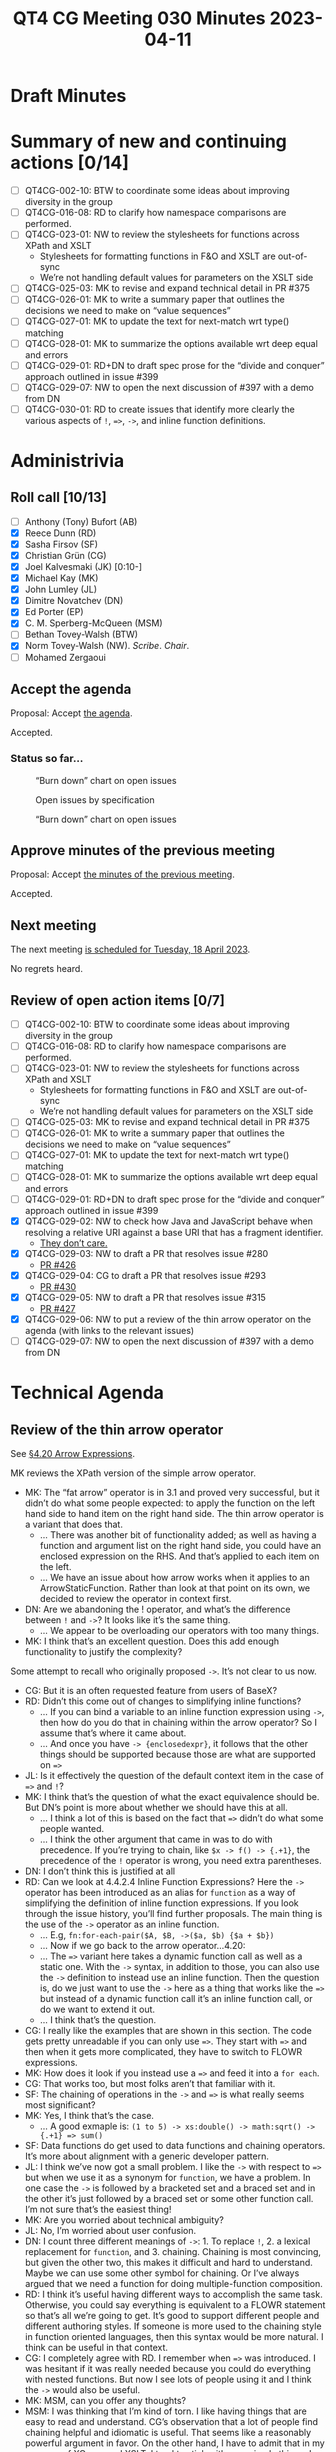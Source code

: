 :PROPERTIES:
:ID:       5AB9183B-DA21-4E12-88F0-12798AF47682
:END:
#+title: QT4 CG Meeting 030 Minutes 2023-04-11
#+author: Norm Tovey-Walsh
#+filetags: :qt4cg:
#+options: html-style:nil h:6
#+html_head: <link rel="stylesheet" type="text/css" href="/meeting/css/htmlize.css"/>
#+html_head: <link rel="stylesheet" type="text/css" href="../../../css/style.css"/>
#+html_head: <link rel="shortcut icon" href="/img/QT4-64.png" />
#+html_head: <link rel="apple-touch-icon" sizes="64x64" href="/img/QT4-64.png" type="image/png" />
#+html_head: <link rel="apple-touch-icon" sizes="76x76" href="/img/QT4-76.png" type="image/png" />
#+html_head: <link rel="apple-touch-icon" sizes="120x120" href="/img/QT4-120.png" type="image/png" />
#+html_head: <link rel="apple-touch-icon" sizes="152x152" href="/img/QT4-152.png" type="image/png" />
#+options: author:nil email:nil creator:nil timestamp:nil
#+startup: showall

* Draft Minutes
:PROPERTIES:
:unnumbered: t
:CUSTOM_ID: minutes
:END:

* Summary of new and continuing actions [0/14]
:PROPERTIES:
:unnumbered: t
:CUSTOM_ID: new-actions
:END:


+ [ ] QT4CG-002-10: BTW to coordinate some ideas about improving diversity in the group
+ [ ] QT4CG-016-08: RD to clarify how namespace comparisons are performed.
+ [ ] QT4CG-023-01: NW to review the stylesheets for functions across XPath and XSLT
  + Stylesheets for formatting functions in F&O and XSLT are out-of-sync
  + We’re not handling default values for parameters on the XSLT side
+ [ ] QT4CG-025-03: MK to revise and expand technical detail in PR #375
+ [ ] QT4CG-026-01: MK to write a summary paper that outlines the decisions we need to make on “value sequences”
+ [ ] QT4CG-027-01: MK to update the text for next-match wrt type() matching
+ [ ] QT4CG-028-01: MK to summarize the options available wrt deep equal and errors
+ [ ] QT4CG-029-01: RD+DN to draft spec prose for the “divide and conquer” approach outlined in issue #399
+ [ ] QT4CG-029-07: NW to open the next discussion of #397 with a demo from DN
+ [ ] QT4CG-030-01: RD to create issues that identify more clearly the various aspects of ~!~, ~=>~, ~->~, and inline function definitions.


* Administrivia
:PROPERTIES:
:CUSTOM_ID: administrivia
:END:

** Roll call [10/13]
:PROPERTIES:
:CUSTOM_ID: roll-call
:END:

+ [ ] Anthony (Tony) Bufort (AB)
+ [X] Reece Dunn (RD)
+ [X] Sasha Firsov (SF)
+ [X] Christian Grün (CG)
+ [X] Joel Kalvesmaki (JK) [0:10-]
+ [X] Michael Kay (MK)
+ [X] John Lumley (JL)
+ [X] Dimitre Novatchev (DN)
+ [X] Ed Porter (EP)
+ [X] C. M. Sperberg-McQueen (MSM)
+ [ ] Bethan Tovey-Walsh (BTW)
+ [X] Norm Tovey-Walsh (NW). /Scribe/. /Chair/.
+ [ ] Mohamed Zergaoui

** Accept the agenda
:PROPERTIES:
:CUSTOM_ID: agenda
:END:

Proposal: Accept [[../../agenda/2023/04-11.html][the agenda]].

Accepted.

*** Status so far…
:PROPERTIES:
:CUSTOM_ID: h-C1590AE6-AA6D-49E9-A040-5006E92C0784
:END:

#+CAPTION: “Burn down” chart on open issues
#+NAME:   fig:open-issues
[[./issues-open-2023-04-11.png]]

#+CAPTION: Open issues by specification
#+NAME:   fig:open-issues-by-spec
[[./issues-by-spec-2023-04-11.png]]

#+CAPTION: “Burn down” chart on open issues
#+NAME:   fig:open-issues-by-type
[[./issues-by-type-2023-04-11.png]]

** Approve minutes of the previous meeting
:PROPERTIES:
:CUSTOM_ID: approve-minutes
:END:

Proposal: Accept [[../../minutes/2023/04-04.html][the minutes of the previous meeting]].

Accepted.

** Next meeting
:PROPERTIES:
:CUSTOM_ID: next-meeting
:END:

The next meeting [[../../agenda/2023/04-18.html][is scheduled for Tuesday, 18 April 2023]].

No regrets heard.

** Review of open action items [0/7]
:PROPERTIES:
:CUSTOM_ID: open-actions
:END:

+ [ ] QT4CG-002-10: BTW to coordinate some ideas about improving diversity in the group
+ [ ] QT4CG-016-08: RD to clarify how namespace comparisons are performed.
+ [ ] QT4CG-023-01: NW to review the stylesheets for functions across XPath and XSLT
  + Stylesheets for formatting functions in F&O and XSLT are out-of-sync
  + We’re not handling default values for parameters on the XSLT side
+ [ ] QT4CG-025-03: MK to revise and expand technical detail in PR #375
+ [ ] QT4CG-026-01: MK to write a summary paper that outlines the decisions we need to make on “value sequences”
+ [ ] QT4CG-027-01: MK to update the text for next-match wrt type() matching
+ [ ] QT4CG-028-01: MK to summarize the options available wrt deep equal and errors
+ [ ] QT4CG-029-01: RD+DN to draft spec prose for the “divide and conquer” approach outlined in issue #399
+ [X] QT4CG-029-02: NW to check how Java and JavaScript behave when resolving a relative URI against a base URI that has a fragment identifier.
  + [[https://lists.w3.org/Archives/Public/public-xslt-40/2023Apr/0003.html][They don’t care.]]
+ [X] QT4CG-029-03: NW to draft a PR that resolves issue #280
  + [[https://github.com/qt4cg/qtspecs/pull/426][PR #426]]
+ [X] QT4CG-029-04: CG to draft a PR that resolves issue #293
  + [[https://github.com/qt4cg/qtspecs/pull/430][PR #430]]
+ [X] QT4CG-029-05: NW to draft a PR that resolves issue #315
  + [[https://github.com/qt4cg/qtspecs/pull/427][PR #427]]
+ [X] QT4CG-029-06: NW to put a review of the thin arrow operator on the agenda (with links to the relevant issues)
+ [ ] QT4CG-029-07: NW to open the next discussion of #397 with a demo from DN

* Technical Agenda
:PROPERTIES:
:CUSTOM_ID: technical-agenda
:END:

** Review of the thin arrow operator
:PROPERTIES:
:CUSTOM_ID: h-36640F80-52CF-4E9B-B441-66F9020FD99F
:END:

See [[https://qt4cg.org/specifications/xquery-40/xpath-40.html#id-arrow-operator][§4.20 Arrow Expressions]].

MK reviews the XPath version of the simple arrow operator.

+ MK: The “fat arrow” operator is in 3.1 and proved very successful,
  but it didn’t do what some people expected: to apply the function on
  the left hand side to hand item on the right hand side. The thin
  arrow operator is a variant that does that.
  + … There was another bit of functionality added; as well as having
    a function and argument list on the right hand side, you could
    have an enclosed expression on the RHS. And that’s applied to each
    item on the left.
  + … We have an issue about how arrow works when it applies to an
    ArrowStaticFunction. Rather than look at that point on its own, we
    decided to review the operator in context first.
+ DN: Are we abandoning the ! operator, and what’s the difference
  between =!= and ~->~? It looks like it’s the same thing.
  + … We appear to be overloading our operators with too many things.
+ MK: I think that’s an excellent question. Does this add enough
  functionality to justify the complexity?

Some attempt to recall who originally proposed ~->~. It’s not clear to
us now.

+ CG: But it is an often requested feature from users of BaseX?
+ RD: Didn’t this come out of changes to simplifying inline functions?
  + … If you can bind a variable to an inline function expression
    using ~->~, then how do you do that in chaining within the arrow operator?
    So I assume that’s where it came about.
  + … And once you have =-> {enclosedexpr}=, it follows that the other
    things should be supported because those are what are supported on ~=>~
+ JL: Is it effectively the question of the default context item in the case of ~=>~ and ~!~?
+ MK: I think that’s the question of what the exact equivalence should
  be. But DN’s point is more about whether we should have this at all.
  + … I think a lot of this is based on the fact that ~=>~ didn’t do
    what some people wanted.
  + … I think the other argument that came in was to do with
    precedence. If you’re trying to chain, like ~$x -> f() -> {.+1}~, the precedence of the =!= 
    operator is wrong, you need extra parentheses.
+ DN: I don’t think this is justified at all
+ RD: Can we look at 4.4.2.4 Inline Function Expressions? Here the
  ~->~ operator has been introduced as an alias for =function= as a
  way of simplifying the definition of inline function expressions. If
  you look through the issue history, you’ll find further proposals.
  The main thing is the use of the =->= operator as an inline function.
  + … E.g, =fn:for-each-pair($A, $B, ->($a, $b) {$a + $b})=
  + … Now if we go back to the arrow operator…4.20:
  + … The ~=>~ variant here takes a dynamic function call as well as a
    static one. With the ~->~ syntax, in addition to those, you can
    also use the ~->~ definition to instead use an inline function.
    Then the question is, do we just want to use the ~->~ here as a
    thing that works like the ~=>~ but instead of a dynamic function
    call it’s an inline function call, or do we want to extend it out.
  + … I think that’s the question.
+ CG: I really like the examples that are shown in this section. The
  code gets pretty unreadable if you can only use ~=>~. They start
  with ~=>~ and then when it gets more complicated, they have to
  switch to FLOWR expressions.
+ MK: How does it look if you instead use a ~=>~ and feed it into a ~for each~.
+ CG: That works too, but most folks aren’t that familiar with it.
+ SF: The chaining of operations in the ~->~ and ~=>~ is what really seems most significant?
+ MK: Yes, I think that’s the case.
  + … A good exmaple is: ~(1 to 5) -> xs:double() -> math:sqrt() -> {.+1} => sum()~
+ SF: Data functions do get used to data functions and chaining
  operators. It’s more about alignment with a generic developer
  pattern.
+ JL: I think we’ve now got a small problem. I like the ~->~ with
  respect to ~=>~ but when we use it as a synonym for =function=, we
  have a problem. In one case the ~->~ is followed by a bracketed set
  and a braced set and in the other it’s just followed by a braced set
  or some other function call. I’m not sure that’s the easiest thing!
+ MK: Are you worried about technical ambiguity?
+ JL: No, I’m worried about user confusion.
+ DN: I count three different meanings of ~->~: 1. To replace ~!~, 2.
  a lexical replacement for =function=, and 3. chaining. Chaining is
  most convincing, but given the other two, this makes it difficult
  and hard to understand. Maybe we can use some other symbol for
  chaining. Or I’ve always argued that we need a function for doing
  multiple-function composition.
+ RD: I think it’s useful having different ways to accomplish the same
  task. Otherwise, you could say everything is equivalent to a FLOWR
  statement so that’s all we’re going to get. It’s good to support
  different people and different authoring styles. If someone is more
  used to the chaining style in function oriented languages, then this
  syntax would be more natural. I think can be useful in that context.
+ CG: I completely agree with RD. I remember when ~=>~ was introduced.
  I was hesitant if it was really needed because you could do
  everything with nested functions. But now I see lots of people using
  it and I think the ~->~ would also be useful.
+ MK: MSM, can you offer any thoughts?
+ MSM: I was thinking that I’m kind of torn. I like having things that
  are easy to read and understand. CG’s observation that a lot of
  people find chaining helpful and idiomatic is useful. That seems
  like a reasonably powerful argument in favor. On the other hand, I
  have to admit that in my own use of XQuery and XSLT, I tend to stick
  with very simple things. I write almost everything as FLOWR
  expressions because I find them easy to read and understand and use.
  So getting away from them has no particular appeal to me.
  + … In the same way, I think I’ve saved a lot of mental energy for
    other things by never trying to remember the operator priorities.
    I use parentheses because they save me brain cells.
  + … I like the convenience and I think we can have a mneumonic that
    ~=>~ pass a group of things and ~->~ passes a single thing. But
    the subtlety troubles me. If you have that many operators that are
    so similar, it seems problematic.
+ RD: If we split out the inline function variant by introducing a
  different mechanism to specify inline functions. There have been
  various iterations on the proposal. Then that would keep the =->=
  operator mirroring the way that the ~=>~ operator works. In that
  sense, it would be overloaded. And then if we allow inline function
  definitions to put inside both of these, to allow the use case where
  you want to do something simple. (The use case above.)
+ MK: I’m not sure exactly what you’re proposing. 
+ RD: Looking at where ~=>~ and ~->~ are defined, I’m proposing to
  remove arrow followed by enclose expression. (The third bullet in the second list.)
  + … That would reduce the differences between them. The only
    semantic difference is then whether it applies to one item or all
    items. We could then change the syntax for the condensed form of inline function expressions.
    Let’s say we replaced that with =fun=, what we could then do in the third bullet would be
    apply that to both =->= and ~=>~ to both by allowing =fun { expr }=. In the ~=>~ case, the
    anonymous argument would be the sequence of all the items contained within it and in the 
    ~->~ it would be the single item.
+ DN: I still have trouble following. I’d like RD to write a proposal. I still think I’d be
   a little bit confused in an expression where we have both ~->~ and ~=>~. We don’t have
   an =apply= operator and we don’t have multiple composition functions. I think we should
   focus and emphasis our attention on those issues first.
   + … I’ve always tried to be a user advocate and I’m saying that if ~->~ is accepted,
     it would really be very painful to try to understand what is going on.
+ MK: I take the view that this is an operator that may be loved by experts who know exactly
   what it means, but it will be bewildering to users.
+ NW: I find the overlapping combination of ~!~ and ~->~ and ~=>~ is confusing.
+ MK: I think we should take this as a proposal that’s been made, not
  as the status quo. We should be looking at it on that basis, rather
  than as something that is in the spec. If you took that perspective,
  what would your approach be to accepting it.
+ CG: I think we can look at inline function definitions and ~->~ as a chaining operator
  seperately. That will help.
+ RD: We’ve got several overlapping things going on here. I can try to
  create issues to cover them.

ACTION: RD to create issues that identify more clearly the various aspects of ~!~, ~=>~, ~->~, and inline function definitions.

+ MK: Maybe a straw poll?

Some discussion about what the question should be.

Straw poll: Are you: 1. in favor of keeping ~->~ as a chaining operator, opposed to it, or undecided?

Group consent that the poll is understood.

+ In favor: 5
+ Opposed: 0
+ Undecided: 5

Typical results, really. 🙂

+ RD: Just checking one code base I’m working on and ~!~ occurs 82
  times and ~=>~ occurs 10 times.
+ DN: That’s a kind of user straw poll!
+ DN: I have a complementary proposal: I think that we should name
  whatever graphical representation we choose for this operator, the
  “apply” operator. We need a better function application operator and
  we need better functional composition in the language.

** PR #415: Revise parse/build URI functions for UNC names
:PROPERTIES:
:CUSTOM_ID: pr-415
:END:

See PR [[https://qt4cg.org/dashboard/#pr-415][#415]]

NW walks through it briefly.

+ MSM: What’s a UNC path?
+ NW: On Windows, a UCN path identifies a file on another host. See
  [[https://en.wikipedia.org/wiki/Path_(computing)#UNC][Universal Naming Convention]] on Wikipedia, for example.

Proposal: Accept this PR?

Accepted.

* Adjourned
:PROPERTIES:
:CUSTOM_ID: adjourned
:END:

None heard.
